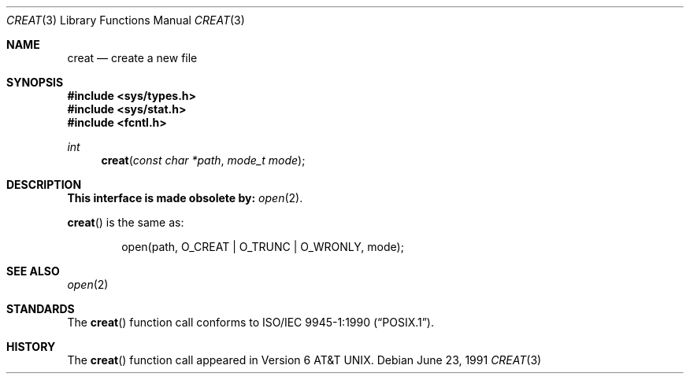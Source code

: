 .\" Copyright (c) 1989, 1990 The Regents of the University of California.
.\" All rights reserved.
.\"
.\" Redistribution and use in source and binary forms, with or without
.\" modification, are permitted provided that the following conditions
.\" are met:
.\" 1. Redistributions of source code must retain the above copyright
.\"    notice, this list of conditions and the following disclaimer.
.\" 2. Redistributions in binary form must reproduce the above copyright
.\"    notice, this list of conditions and the following disclaimer in the
.\"    documentation and/or other materials provided with the distribution.
.\" 3. All advertising materials mentioning features or use of this software
.\"    must display the following acknowledgement:
.\"	This product includes software developed by the University of
.\"	California, Berkeley and its contributors.
.\" 4. Neither the name of the University nor the names of its contributors
.\"    may be used to endorse or promote products derived from this software
.\"    without specific prior written permission.
.\"
.\" THIS SOFTWARE IS PROVIDED BY THE REGENTS AND CONTRIBUTORS ``AS IS'' AND
.\" ANY EXPRESS OR IMPLIED WARRANTIES, INCLUDING, BUT NOT LIMITED TO, THE
.\" IMPLIED WARRANTIES OF MERCHANTABILITY AND FITNESS FOR A PARTICULAR PURPOSE
.\" ARE DISCLAIMED.  IN NO EVENT SHALL THE REGENTS OR CONTRIBUTORS BE LIABLE
.\" FOR ANY DIRECT, INDIRECT, INCIDENTAL, SPECIAL, EXEMPLARY, OR CONSEQUENTIAL
.\" DAMAGES (INCLUDING, BUT NOT LIMITED TO, PROCUREMENT OF SUBSTITUTE GOODS
.\" OR SERVICES; LOSS OF USE, DATA, OR PROFITS; OR BUSINESS INTERRUPTION)
.\" HOWEVER CAUSED AND ON ANY THEORY OF LIABILITY, WHETHER IN CONTRACT, STRICT
.\" LIABILITY, OR TORT (INCLUDING NEGLIGENCE OR OTHERWISE) ARISING IN ANY WAY
.\" OUT OF THE USE OF THIS SOFTWARE, EVEN IF ADVISED OF THE POSSIBILITY OF
.\" SUCH DAMAGE.
.\"
.\"	$OpenBSD: src/lib/libc/compat-43/creat.3,v 1.4 1999/05/23 14:10:58 aaron Exp $
.\"
.Dd June 23, 1991
.Dt CREAT 3
.Os
.Sh NAME
.Nm creat
.Nd create a new file
.Sh SYNOPSIS
.Fd #include <sys/types.h>
.Fd #include <sys/stat.h>
.Fd #include <fcntl.h>
.Ft int
.Fn creat "const char *path" "mode_t mode"
.Sh DESCRIPTION
.Bf -symbolic
This interface is made obsolete by:
.Ef
.Xr open 2 .
.Pp
.Fn creat
is the same as:
.Bd -literal -offset indent
open(path, O_CREAT | O_TRUNC | O_WRONLY, mode);
.Ed
.Sh SEE ALSO
.Xr open 2
.Sh STANDARDS
The
.Fn creat
function call conforms to
.St -p1003.1-90 .
.Sh HISTORY
The
.Fn creat
function call appeared in
.At v6 .
